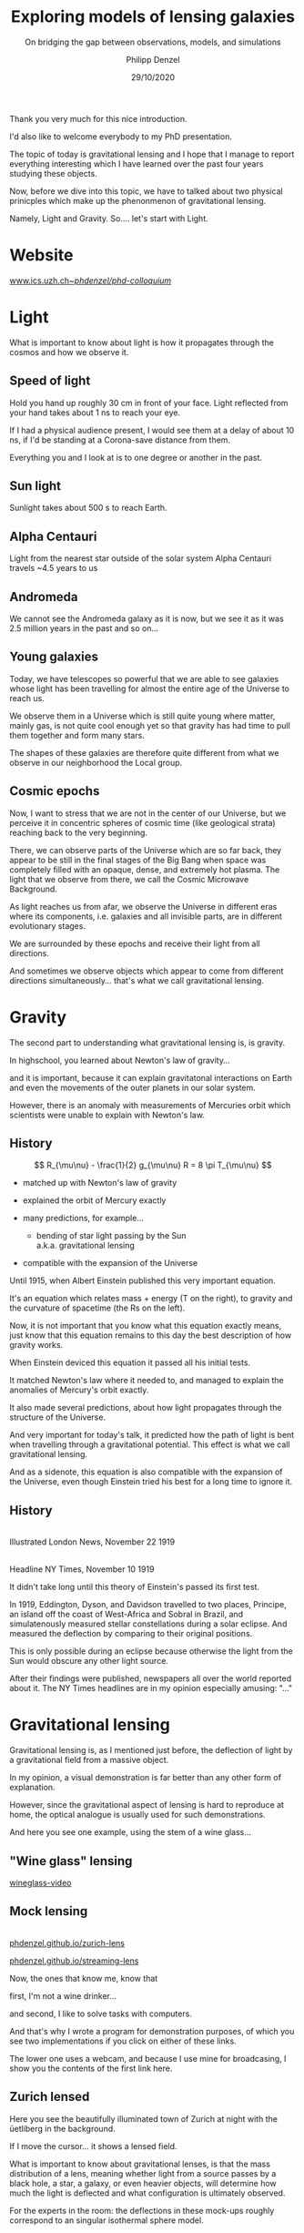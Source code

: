 #+TITLE: Exploring models of lensing galaxies
#+SUBTITLE: On bridging the gap between observations, models, and simulations
#+AUTHOR: Philipp Denzel
#+EMAIL: phdenzel@physik.uzh.ch
#+DATE: 29/10/2020

# #+OPTIONS: author:nil
# #+OPTIONS: email:nil
#+OPTIONS: num:nil
#+OPTIONS: toc:nil
#+OPTIONS: date:nil
#+OPTIONS: timestamp:nil
# #+OPTIONS: \n:t

#+MACRO: NL @@latex:\\@@ @@html:<br>@@ @@ascii:|@@
#+MACRO: quote @@html:<q cite="$2">$1</q>@@@@latex:``$1''@@

# # infos @ https://revealjs.com/con fig/
#+REVEAL_INIT_OPTIONS: width: 1920, height: 1080, center: true,
#+REVEAL_INIT_OPTIONS: progress: true, history: false, slideNumber: false,
#+REVEAL_INIT_OPTIONS: controls: true, keyboard: true, previewLinks: true, 
#+REVEAL_INIT_OPTIONS: mathjax: true,
#+REVEAL_INIT_OPTIONS: transition: 'fade',
#+REVEAL_INIT_OPTIONS: navigationMode: 'default'
# #+REVEAL_INIT_OPTIONS: navigationMode: 'linear',
#+REVEAL_THEME: phdcolloq
#+REVEAL_PLUGINS: ( markdown math zoom )
#+REVEAL_HLEVEL: 2
#+REVEAL_HEAD_PREAMBLE: <meta name="description" content="PhD colloquium by PhD">
#+REVEAL_POSTAMBLE: <p> Created by phdenzel. </p>

# #+REVEAL_EXTRA_JS: { src: 'vid.js', async: true, condition: function() { return !!document.body.classList; } }



#+REVEAL_TITLE_SLIDE: <div style="padding: 0px 30px 250px 30px"> <a href='https://www.uzh.ch/de.html'> <img src='./assets/imgs/uzh_logo_d_neg_retina.png' alt='UZH logo' width='294px' height='100px' style="float: left"> </a> </div> 
#+REVEAL_TITLE_SLIDE: <h1>%t</h1>
#+REVEAL_TITLE_SLIDE: <h3>%s</h3>
#+REVEAL_TITLE_SLIDE: <div style="padding-top: 50px">PhD colloquium on %d</div>
#+REVEAL_TITLE_SLIDE: <div style="padding-top: 50px">by</div>
#+REVEAL_TITLE_SLIDE: <h4 style="padding-top: 50px"><a href="https://phdenzel.github.io/"> %a </a></h4>

#+BEGIN_NOTES
Thank you very much for this nice introduction.

I'd also like to welcome everybody to my PhD presentation.

The topic of today is gravitational lensing and I hope that I manage
to report everything interesting which I have learned over the past
four years studying these objects.

Now, before we dive into this topic, we have to talked about two
physical prinicples which make up the phenonmenon of gravitational
lensing.

Namely, Light and Gravity.  So.... let's start with Light.
#+END_NOTES

* Website

[[https://www.ics.uzh.ch/~phdenzel/phd-colloquium/][www.ics.uzh.ch/~phdenzel/phd-colloquium/]]


* Light

#+BEGIN_NOTES
What is important to know about light is how it propagates through the
cosmos and how we observe it.
#+END_NOTES

** Speed of light
:PROPERTIES:
:REVEAL_EXTRA_ATTR: class="upperh" data-background-video="./assets/movies/lamp_u.mp4" data-background-video-loop data-background-video-muted data-background-size="contain";
:END:

#+BEGIN_NOTES
Hold you hand up roughly 30 cm in front of your face.
Light reflected from your hand takes about 1 ns to reach your eye.

If I had a physical audience present, I would see them at a delay of
about 10 ns, if I'd be standing at a Corona-save distance from them.

Everything you and I look at is to one degree or another in the past.
#+END_NOTES


** Sun light
:PROPERTIES:
:REVEAL_EXTRA_ATTR: class="upperh" data-background-video="./assets/movies/sun_u.mp4" data-background-video-loop data-background-video-muted data-background-size="contain";
:END:

#+BEGIN_NOTES
Sunlight takes about 500 s to reach Earth.
#+END_NOTES


** Alpha Centauri
:PROPERTIES:
:REVEAL_EXTRA_ATTR: class="upperh" data-background-video="./assets/movies/alpha_centauri_u.mp4" data-background-video-loop data-background-video-muted data-background-size="contain";
:END:

#+BEGIN_NOTES
Light from the nearest star outside of the solar system Alpha
Centauri travels ~4.5 years to us
#+END_NOTES


** Andromeda
:PROPERTIES:
:REVEAL_EXTRA_ATTR: class="upperh" data-background-video="./assets/movies/andromeda_u.mp4" data-background-video-loop data-background-video-muted data-background-size="contain";
:END:

#+BEGIN_NOTES
We cannot see the Andromeda galaxy as it is now, but we see it as it
was 2.5 million years in the past and so on...
#+END_NOTES


** Young galaxies
:PROPERTIES:
:REVEAL_EXTRA_ATTR: class="upperlefth" data-background-image="./assets/imgs/early_galaxies.png" data-background-size="contain";
:END:

#+BEGIN_NOTES
Today, we have telescopes so powerful that we are able to see galaxies
whose light has been travelling for almost the entire age of the
Universe to reach us.

We observe them in a Universe which is still quite young where matter,
mainly gas, is not quite cool enough yet so that gravity has had time
to pull them together and form many stars. 

The shapes of these galaxies are therefore quite different from what
we observe in our neighborhood the Local group.
#+END_NOTES


** Cosmic epochs
:PROPERTIES:
:REVEAL_EXTRA_ATTR: class="upperh" data-background-video="./assets/movies/dyna_u.mp4" data-background-video-muted data-background-size="contain";
:END:

#+BEGIN_NOTES
Now, I want to stress that we are not in the center of our Universe,
but we perceive it in concentric spheres of cosmic time (like
geological strata) reaching back to the very beginning.

There, we can observe parts of the Universe which are so far back,
they appear to be still in the final stages of the Big Bang when
space was completely filled with an opaque, dense, and extremely hot
plasma. The light that we observe from there, we call the Cosmic
Microwave Background.

As light reaches us from afar, we observe the Universe in different
eras where its components, i.e. galaxies and all invisible parts, are
in different evolutionary stages.

We are surrounded by these epochs and receive their light from all
directions.

And sometimes we observe objects which appear to come from
different directions simultaneously... that's what we call
gravitational lensing.
#+END_NOTES


* Gravity
#+BEGIN_NOTES
The second part to understanding what gravitational lensing is, is
gravity. 

In highschool, you learned about Newton's law of gravity...  

and it is important, because it can explain gravitatonal interactions
on Earth and even the movements of the outer planets in our solar
system.

However, there is an anomaly with measurements of Mercuries orbit
which scientists were unable to explain with Newton's law.
#+END_NOTES

** History

#+ATTR_HTML: :height 900px :align left :style float: left;
[[./assets/imgs/Einstein.jpg]]

$$ R_{\mu\nu} - \frac{1}{2} g_{\mu\nu} R = 8 \pi T_{\mu\nu} $$
#+ATTR_REVEAL: :frag (appear)
- matched up with Newton's law of gravity 
- explained the orbit of Mercury exactly
- many predictions, for example...
  #+ATTR_REVEAL: :frag (appear)
  - bending of star light passing by the Sun {{{NL}}} a.k.a. gravitational lensing
- compatible with the expansion of the Universe 

#+BEGIN_NOTES
Until 1915, when Albert Einstein published this very important
equation.

It's an equation which relates mass + energy (T on the right), to
gravity and the curvature of spacetime (the Rs on the left).

Now, it is not important that you know what this equation exactly
means, just know that this equation remains to this day the best
description of how gravity works.

When Einstein deviced this equation it passed all his initial tests.

It matched Newton's law where it needed to, and managed to explain the anomalies of Mercury's orbit exactly. 

It also made several predictions, about how light propagates through
the structure of the Universe.

And very important for today's talk, it predicted how the path of
light is bent when travelling through a gravitational potential.
This effect is what we call gravitational lensing.

And as a sidenote, this equation is also compatible with the expansion
of the Universe, even though Einstein tried his best for a long time
to ignore it.
#+END_NOTES

** History

#+ATTR_HTML: :height 850px :align left :style float:left :style padding-left: 200px
[[./assets/imgs/eddington_experiment.jpg]]
{{{NL}}} Illustrated London News, November 22 1919

#+ATTR_HTML: :height 850px :align right :style float:right :style padding-right: 200px
[[./assets/imgs/nytimes_headline.png]]
{{{NL}}} Headline NY Times, November 10 1919

#+BEGIN_NOTES
It didn't take long until this theory of Einstein's passed its first
test.

In 1919, Eddington, Dyson, and Davidson travelled to two places,
Principe, an island off the coast of West-Africa and Sobral in Brazil,
and simulatenously measured stellar constellations during a solar
eclipse. And measured the deflection by comparing to their original positions.

This is only possible during an eclipse because otherwise the light
from the Sun would obscure any other light source.

After their findings were published, newspapers all over the world
reported about it. The NY Times headlines are in my opinion especially
amusing: "..."
#+END_NOTES


# ** What does GR tell us about the Universe as a whole?
# $$ R_{\mu\nu} - \frac{1}{2} g_{\mu\nu} R = 8 \pi T_{\mu\nu} $$
# #+ATTR_REVEAL: :frag (appear)
# - Approximating the Universe with $\rho = $ const, yields $\rho \sim \frac{1}{a^{2}}$ and $\rho = 0$  !?
# - Modify equation: $$ R_{\mu\nu} - \frac{1}{2} g_{\mu\nu} R = 8 \pi T_{\mu\nu} \color{#4E70F2}{- \Lambda g_{\mu\nu}} $$
# - Friedman did *not* assume $\frac{\partial \rho}{\partial t} = 0$:
#   - $$ \frac{\dot{a}}{a} = -\frac{\dot{\rho}}{3\rho} $$
#   - $$ -\frac{\ddot{a}}{a} = \frac{4\pi}{3}\rho - \frac{\Lambda}{3} $$


* Gravitational lensing

#+BEGIN_NOTES
Gravitational lensing is, as I mentioned just before, the deflection
of light by a gravitational field from a massive object.

In my opinion, a visual demonstration is far better than any other
form of explanation.

However, since the gravitational aspect of lensing is hard to
reproduce at home, the optical analogue is usually used for such
demonstrations.

And here you see one example, using the stem of a wine glass...
#+END_NOTES

** "Wine glass" lensing
[[yt:FqDN-GxrvH8,1820,980][wineglass-video]]


** Mock lensing
{{{NL}}}
[[https://phdenzel.github.io/zurich-lens][phdenzel.github.io/zurich-lens]]
#+ATTR_HTML: :target _blank
[[https://phdenzel.github.io/streaming-lens][phdenzel.github.io/streaming-lens]]

#+BEGIN_NOTES
Now, the ones that know me, know that 

first, I'm not a wine drinker... 

and second, I like to solve tasks with computers.

And that's why I wrote a program for demonstration purposes, of which you
see two implementations if you click on either of these links.

The lower one uses a webcam, and because I use mine for broadcasing, I
show you the contents of the first link here.
#+END_NOTES


** Zurich lensed
:PROPERTIES:
:REVEAL_EXTRA_ATTR: class="upperlefth" data-background-iframe="https://phdenzel.github.io/zurich-lens/" data-background-interactive;
:END:

#+BEGIN_NOTES
Here you see the beautifully illuminated town of Zurich at night with
the üetliberg in the background.

If I move the cursor... it shows a lensed field.

What is important to know about gravitational lenses, is that the mass
distribution of a lens, meaning whether light from a source passes by
a black hole, a star, a galaxy, or even heavier objects, will
determine how much the light is deflected and what configuration is
ultimately observed.

For the experts in the room: the deflections in these mock-ups roughly
correspond to an singular isothermal sphere model.
#+END_NOTES


* Outline
:PROPERTIES:
:REVEAL_EXTRA_ATTR: class="upperh"
:END:

{{{NL}}}
#+ATTR_HTML: :width 800px :align right :style position: relative float: right;
[[./assets/imgs/scheme.png]]

#+ATTR_HTML: :style position: relative;
1) Measuring the expansion rate of the Universe
2) Lens modelling & degeneracies
3) The lens-matching technique {{{NL}}} Studying galaxy formation with lensing


{{{NL}}}{{{NL}}}{{{NL}}}{{{NL}}}{{{NL}}}
#+begin_quote
Yesterday's discovery is today's calibration... and tomorrow's background! {{{NL}}}--- R. Feynman
#+end_quote


#+BEGIN_NOTES
Okay, now everybody should know what I'm roughly talking about during
the rest of the talk.

Richard Feynman once said, "Yesterday's discovery is today's
calibration... and tomorrow's background!"

Gravitational lensing is a research field which has a hand in all of
those points.

We constantly discover new gravitational lenses... currently there are
roughly 800 confirmed lenses, but within the next 10 years we expect
this number to be more like 100'000.

So, we also need to configure and calibrate and optimize our modelling
techniques to be able to efficiently handle so many lenses.

And in some cases lenses are also the background information used to
infer other astrophysical or cosmological properties.

My research during the past 4 year can be summarized with the latter two points in this
quote and is schematically shown in this graph...

The goal of every lens study is to make connections from observations
to theory.

This is usually accomplished by modelling the observed lensing galaxy.
And this has been done many times before...

Some go even further and test their models against simulations of
galaxies.

However, so far to my knowledge nobody has made a direct connection
from simulations to observed lensing galaxies.

In the end I will show you how one could go about this at the end of the talk.  

But let's first talk about the expansion rate of the Universe, the
Hubble constant.
#+END_NOTES


* The Hubble constant


** Quasar lensing
:PROPERTIES:
:REVEAL_EXTRA_ATTR: class="upperlefth" data-background-video="./assets/movies/quasar_lensing_RAS.mp4" data-background-video-muted data-background-size="contain";
:END:
#+ATTR_HTML: :class slide-footer
RAS PR 17/4, Credit: ESA/Hubble, NASA

#+BEGIN_NOTES
A gravitational lens system consists of 3 aligned parts.
1) A bright source that sends out light which is deflected by...
2) A foreground object, usually a galaxy, and focussed towards...
3) The observer

In this illustration most interesting part is the source, which is a
quasar, or AGN, which is a very bright, an accreting black-hole.
#+END_NOTES


** Inference through gravitational lensing
:PROPERTIES:
:REVEAL_EXTRA_ATTR: class="upperh" data-background-video="./assets/movies/quasar_flicker.mp4" data-background-video-loop data-background-video-muted data-background-size="contain";
:END:
#+ATTR_HTML: :class slide-footer
Credit: ESA/Hubble, NASA

#+BEGIN_NOTES
The interesting thing about quasars is that their brightness seems to
fluctuate.  This is interesting because in gravitational lenses light
rays take different paths around the lens and consequently have
different travel times.

The difference between these travel times are called time delays which
are measureable and are proportional to the Hubble constant.
#+END_NOTES


** Are we certain about the value of H$_0$?

# #+ATTR_HTML: :height 720px
# [[./assets/imgs/slipher.png]]
# #+REVEAL: split

#+ATTR_HTML: :height 720px
[[./assets/imgs/hubble.png]]
#+ATTR_HTML: :class slide-footer
E. Hubble (1929)

#+BEGIN_NOTES
Why is it even interesting today to measure the Hubble constant?

In 1929 Hubble discovered that galaxies are receding from us and that
this recession seems to be proportional to their distance.

By measuring these distances, he came to the conclusion that this must
be because the Universe is expanding.  And you can even read the value
for this recession rate of in his plot... it's about 500 km/s / Mpc.
#+END_NOTES

#+REVEAL: split

#+ATTR_HTML: :height 720px
[[./assets/imgs/hubble_history.png]]
#+ATTR_HTML: :class slide-footer
Credit: J. Huchra (2010)

#+BEGIN_NOTES
Now, since then, many more measurements have been done, and it seems
that the values converged to something between 50 and 100.
#+END_NOTES

#+REVEAL: split

#+ATTR_HTML: :height 1030px
[[./assets/imgs/H0_tension.png]]
#+ATTR_HTML: :class slide-footer
[[https://www.nature.com/articles/s41550-019-0902-0][Verde et al. (2019)]] Credit: V. Bonvin & M. Millon

#+BEGIN_NOTES
And in fact, the most recent measurements are between roughly 65
and 80.  Now I don't have time to discuss every single measurement,
but maybe just remember the Planck measurement which seems to be the most
precise one yet, and the SHOES measurement from the Late type branch.

These different methods seem to disagree with each other, if you
compare their error bars.

With the CCHP being the most inbetween measurement.

Now, this tension between different methods of obtaining the Hubble
constant, is why it is important to look for more independent
measurements in the hope to resolve this conflict.
#+END_NOTES


** Time-delay galaxies
#+ATTR_HTML: :height 45% :width 24% :align left :style float:left :style margin:2px;
[[./assets/imgs/time-delays/B1608+656_composite.jpg]] 
#+ATTR_HTML: :height 45% :width 24% :align left :style float:left :style margin:2px;
[[./assets/imgs/time-delays/DESJ0408-5354_composite.jpg]]
#+ATTR_HTML: :height 45% :width 24% :align left :style float:left :style margin:2px;
[[./assets/imgs/time-delays/HE0435-1223_composite.jpg]] 
#+ATTR_HTML: :height 45% :width 24% :align left :style float:left :style margin:2px;
[[./assets/imgs/time-delays/PG1115+080_composite.jpg]]
#+ATTR_HTML: :height 45% :width 24% :align left :style float:left :style margin:2px;
[[./assets/imgs/time-delays/RXJ0911+0551_composite.jpg]]
#+ATTR_HTML: :height 45% :width 24% :align left :style float:left :style margin:2px;
[[./assets/imgs/time-delays/RXJ1131-1231_composite.jpg]]
#+ATTR_HTML: :height 45% :width 24% :align left :style float:left :style margin:2px;
[[./assets/imgs/time-delays/SDSSJ1004+4112_composite.jpg]]
#+ATTR_HTML: :height 45% :width 24% :align left :style float:left :style margin:2px;
[[./assets/imgs/time-delays/WFIJ2033-4723_composite.jpg]]

#+ATTR_HTML: :class slide-footer
[[https://arxiv.org/abs/2007.14398][Denzel et al. (2020b, arxiv:2007.14398)]]


#+BEGIN_NOTES
I have tried myself at this problem and assembled a set of 8 lenses
with known time-delays between their different images.

This way of measuring the Hubble constant is a first order measurement
and that's why also have to supply the time delays which lens model.

We have used the positions of these quasar images, and used them to
fit lens models to the observations.
#+END_NOTES

** Lens models
#+ATTR_HTML: :height 45% :width 24% :align left :style float:left :style margin:2px;
[[./assets/imgs/time-delays/B1608+656_kappa.jpg]] 
#+ATTR_HTML: :height 45% :width 24% :align left :style float:left :style margin:2px;
[[./assets/imgs/time-delays/DESJ0408-5354_kappa.jpg]]
#+ATTR_HTML: :height 45% :width 24% :align left :style float:left :style margin:2px;
[[./assets/imgs/time-delays/HE0435-1223_kappa.jpg]] 
#+ATTR_HTML: :height 45% :width 24% :align left :style float:left :style margin:2px;
[[./assets/imgs/time-delays/PG1115+080_kappa.jpg]]
#+ATTR_HTML: :height 45% :width 24% :align left :style float:left :style margin:2px;
[[./assets/imgs/time-delays/RXJ0911+0551_kappa.jpg]]
#+ATTR_HTML: :height 45% :width 24% :align left :style float:left :style margin:2px;
[[./assets/imgs/time-delays/RXJ1131-1231_kappa.jpg]]
#+ATTR_HTML: :height 45% :width 24% :align left :style float:left :style margin:2px;
[[./assets/imgs/time-delays/SDSSJ1004+4112_kappa.jpg]]
#+ATTR_HTML: :height 45% :width 24% :align left :style float:left :style margin:2px;
[[./assets/imgs/time-delays/WFIJ2033-4723_kappa.jpg]]

#+ATTR_HTML: :class slide-footer
[[https://arxiv.org/abs/2007.14398][Denzel et al. (2020b, arxiv:2007.14398)]]

#+BEGIN_NOTES
We did that with a lens modelling technique called free-form
modelling, which Prasenjit and Liliya sort of pioneered.

They are called free-form because each mass pixel that you can see
here is fit with a Monte-Carlo approach and therefore is not
restricted to any sort of parametric shape which you could imagine.
#+END_NOTES

** Ensemble
:PROPERTIES:
:REVEAL_EXTRA_ATTR: class="upperrighth" data-background-iframe="./assets/scripts/DESJ0408_5354_ensemble.html" data-background-interactive;
:END:

#+ATTR_HTML: :style text-align: right
DESJ0408-5354 {{{NL}}} Ensembles of models: 1000

#+BEGIN_NOTES
The models that I showed you are in fact ensemble averages.

Each ensemble contains a 1000 models and each model contains 8 surface mass density
maps which are simultaneously fit to all 8 lenses and their image point positions.

The interesting part about these individual models is that only linear
constaints were used in the modelling process which means the
ensemble-average is a solution to the lens observation as well.
#+END_NOTES

# ** Arrival-time surfaces
# #+ATTR_HTML: :height 45% :width 24% :align left :style float:left :style margin:2px;
# [[./assets/imgs/time-delays/B1608+656_arriv.jpg]] 
# #+ATTR_HTML: :height 45% :width 24% :align left :style float:left :style margin:2px;
# [[./assets/imgs/time-delays/DESJ0408-5354_arriv.jpg]]
# #+ATTR_HTML: :height 45% :width 24% :align left :style float:left :style margin:2px;
# [[./assets/imgs/time-delays/HE0435-1223_arriv.jpg]] 
# #+ATTR_HTML: :height 45% :width 24% :align left :style float:left :style margin:2px;
# [[./assets/imgs/time-delays/PG1115+080_arriv.jpg]]
# #+ATTR_HTML: :height 45% :width 24% :align left :style float:left :style margin:2px;
# [[./assets/imgs/time-delays/RXJ0911+0551_arriv.jpg]]
# #+ATTR_HTML: :height 45% :width 24% :align left :style float:left :style margin:2px;
# [[./assets/imgs/time-delays/RXJ1131-1231_arriv.jpg]]
# #+ATTR_HTML: :height 45% :width 24% :align left :style float:left :style margin:2px;
# [[./assets/imgs/time-delays/SDSSJ1004+4112_arriv.jpg]]
# #+ATTR_HTML: :height 45% :width 24% :align left :style float:left :style margin:2px;
# [[./assets/imgs/time-delays/WFIJ2033-4723_arriv.jpg]]


** H$_0$ inference
# :PROPERTIES:
# :REVEAL_EXTRA_ATTR: class="upperh" data-background-image="./assets/imgs/time-delays/H0_post.jpg" data-background-size="contain";
# :END:

#+ATTR_HTML: :height 810px :style float:right
\begin{align}
  H_0 &= 71.3^{+3.9}_{-3.6} \,\mathrm{km/s/Mpc} \\
  &\quad \\
  &\mathrm{or} \\
  &\quad \\
  H_0 &= 2.3^{+0.1}_{-0.1} \,\mathrm{aHz}
\end{align}
#+ATTR_HTML: :height 810px :style float:left
[[./assets/imgs/time-delays/H0_pdf.png]]
#+ATTR_HTML: :class slide-footer
[[https://arxiv.org/abs/2007.14398][Denzel et al. (2020b, arxiv:2007.14398)]]

#+BEGIN_NOTES
By combining the mass models with the time-delays we obtain values for
the Hubble constant.  And because, we have explored the degenerate
solution space, we have not just one value, but a distribution of a
1000 values.

Now, you can see that the spread of this distribution is quite wide,
in fact it contains values from 60 all the way to 80 km/s/Mpc.
With the median written out here.

And in comparison with other measurements, we seem to be in the same
ball park as other types of measurements.

I also want to draw your attention to the units I have used here on
the bottom axis.

In my opinion, km/s/Mpc is hard to say and also not in SI units.  When
using these legacy units, one implicitly says something about the way
how the Hubble constant is measured. And since other types of
measurements which do not measure a velocity gradient, They really
have no reason to use these old units. And in my humble opinion,
should use units like attoHertz.
#+END_NOTES

#+REVEAL: split

#+ATTR_HTML: :height 810px :style float:right
$$ H_0^{-1} = 13.8^{+0.7}_{-0.7} \,\mathrm{Gyr} $$
#+ATTR_HTML: :height 810px :style float:left
[[./assets/imgs/time-delays/invH0_pdf.png]]
#+ATTR_HTML: :class slide-footer
[[https://arxiv.org/abs/2007.14398][Denzel et al. (2020b, arxiv:2007.14398)]]

#+BEGIN_NOTES
We can also show the values in inverse Hubble constant values, Hubble
times, which are proportional to the age of the Universe.

We obtained a value of 13.8 Gyrs.
#+END_NOTES

#+REVEAL: split

#+ATTR_HTML: :height 810px :style float:right
\begin{align}
  \rho_{\mathrm{c}} &= \frac{3c^2}{8\pi Ge}H_0^2 \\
  &\quad \\
  &= 5.4^{+0.6}_{-0.5} \,\mathrm{GeV/m^3}
\end{align}
#+ATTR_HTML: :height 810px :style float:left
[[./assets/imgs/time-delays/H02dens_pdf.png]]
#+ATTR_HTML: :class slide-footer
[[https://arxiv.org/abs/2007.14398][Denzel et al. (2020b, arxiv:2007.14398)]]

#+BEGIN_NOTES
Another form of the Hubble constant is the critical density.  If the
Universe is roughly isotropic (which tests indicated), and the
curvature of the Universe is flat (which we also think is the case),
the critical density is the average density of the Universe.

And this is sort of what the Planck survey actually measures.  So it
makes more physical sense to compare critical density values to this
type of measureement.

And we obtained a value which is equivalent to about 5 protons per
cubic meter.
#+END_NOTES

** _Data_ vs synthetic images
#+ATTR_HTML: :height 90% :width 95% :align left :style float:left :style margin:2px;
[[./assets/imgs/time-delays/data.png]]
#+ATTR_HTML: :class slide-footer
[[https://arxiv.org/abs/2007.14398][Denzel et al. (2020b, arxiv:2007.14398)]]

#+BEGIN_NOTES
Now, we didn't stop there we also checked whether our models actually
are good fits to the entire images and not just the quasar images.

This was not always the case, but as soon as we filtered out the bad models.
We had quite good agreements with the observations.

I will now switch between the fitted images and the observational
data, always indicated by the underlined part in the title and let you
see for yourself.
#+END_NOTES

** Data vs _synthetic images_
#+ATTR_HTML: :height 90% :width 95% :align left :style float:left :style margin:2px;
[[./assets/imgs/time-delays/synths.png]]
#+ATTR_HTML: :class slide-footer
[[https://arxiv.org/abs/2007.14398][Denzel et al. (2020b, arxiv:2007.14398)]]

# #+ATTR_HTML: :height 45% :width 24% :align left :style float:left :style margin:2px;
# [[./assets/imgs/time-delays/B1608+656_data.jpg]] 
# #+ATTR_HTML: :height 45% :width 24% :align left :style float:left :style margin:2px;
# [[./assets/imgs/time-delays/DESJ0408-5354_data.jpg]]
# #+ATTR_HTML: :height 45% :width 24% :align left :style float:left :style margin:2px;
# [[./assets/imgs/time-delays/HE0435-1223_data.jpg]] 
# #+ATTR_HTML: :height 45% :width 24% :align left :style float:left :style margin:2px;
# [[./assets/imgs/time-delays/PG1115+080_data.jpg]]
# #+ATTR_HTML: :height 45% :width 24% :align left :style float:left :style margin:2px;
# [[./assets/imgs/time-delays/RXJ0911+0551_data.jpg]]
# #+ATTR_HTML: :height 45% :width 24% :align left :style float:left :style margin:2px;
# [[./assets/imgs/time-delays/RXJ1131-1231_data.jpg]]
# #+ATTR_HTML: :height 45% :width 24% :align left :style float:left :style margin:2px;
# [[./assets/imgs/time-delays/SDSSJ1004+4112_data.jpg]]
# #+ATTR_HTML: :height 45% :width 24% :align left :style float:left :style margin:2px;
# [[./assets/imgs/time-delays/WFIJ2033-4723_data.jpg]]
#
#
# ** Synthetic images
# #+ATTR_HTML: :height 45% :width 24% :align left :style float:left :style margin:2px;
# [[./assets/imgs/time-delays/B1608+656_synth.jpg]] 
# #+ATTR_HTML: :height 45% :width 24% :align left :style float:left :style margin:2px;
# [[./assets/imgs/time-delays/DESJ0408-5354_synth.jpg]]
# #+ATTR_HTML: :height 45% :width 24% :align left :style float:left :style margin:2px;
# [[./assets/imgs/time-delays/HE0435-1223_synth.jpg]] 
# #+ATTR_HTML: :height 45% :width 24% :align left :style float:left :style margin:2px;
# [[./assets/imgs/time-delays/PG1115+080_synth.jpg]]
# #+ATTR_HTML: :height 45% :width 24% :align left :style float:left :style margin:2px;
# [[./assets/imgs/time-delays/RXJ0911+0551_synth.jpg]]
# #+ATTR_HTML: :height 45% :width 24% :align left :style float:left :style margin:2px;
# [[./assets/imgs/time-delays/RXJ1131-1231_synth.jpg]]
# #+ATTR_HTML: :height 45% :width 24% :align left :style float:left :style margin:2px;
# [[./assets/imgs/time-delays/SDSSJ1004+4112_synth.jpg]]
# #+ATTR_HTML: :height 45% :width 24% :align left :style float:left :style margin:2px;
# [[./assets/imgs/time-delays/FIJI2033-4723_synth.jpg]]


** Synthetic ensemble optimization
#+ATTR_HTML: :height 810px :style float:right
\begin{align}
  H_0 &= 71.3^{+3.9}_{-3.6} \,\mathrm{km/s/Mpc} \\
  &\quad \\
  \rightarrow \quad H_0 &= 71.8^{+3.9}_{-3.3} \,\mathrm{km/s/Mpc}
\end{align}
#+ATTR_HTML: :height 810px :style float:left
[[./assets/imgs/time-delays/H0_filtered.png]]
#+ATTR_HTML: :class slide-footer
[[https://arxiv.org/abs/2007.14398][Denzel et al. (2020b, arxiv:2007.14398)]]

#+BEGIN_NOTES
By filtering out the bad synthetic fits to the observations, we
effectively change the distribution of H0 values.

However, you see that the change is not much that the distribution
more or less remains unchanged.

Which is an indication that no matter how well we fit the imaged data,
there are intrisic degeneracies remaining, which are hard suppress.

And so far, with any H0 result from lensing I would not be comfortable
to claim less than 5% precisions without a proper exploration of the
degeneracies.
#+END_NOTES


* Lensing degeneracies

#+BEGIN_NOTES
This brings me to the next topic, lensing degeneracies.
#+END_NOTES

** One configuration, multiple solutions
:PROPERTIES:
:REVEAL_EXTRA_ATTR: class="upperh"
:END:

#+ATTR_HTML: :style float:right
- SEAGLE-generated lens simulations:
  - [[https://academic.oup.com/mnras/article-abstract/479/3/4108/5047893?redirectedFrom=fulltext][Mukherjee et al. (2018)]] {{{NL}}} [[https://arxiv.org/abs/1901.01095][Mukherjee et al. (2020)]]
- Testing free-form reconstructions:
  - modelled with GLASS ([[https://arxiv.org/abs/1401.7990][Coles et al. 2014]])
  - [[https://academic.oup.com/mnras/article-abstract/492/3/3885/5706849?redirectedFrom=fulltext][Denzel et al. (2020)]]
- Synthetic image optimizations

#+ATTR_HTML: :height 920px :style float:left
[[./assets/imgs/adler/degeneracies.png]] 

#+ATTR_HTML: :class slide-footer
[[https://academic.oup.com/mnras/article-abstract/492/3/3885/5706849?redirectedFrom=fulltext][Denzel et al. (2020)]]

#+BEGIN_NOTES
As I said before, different mass maps can produce very similar image
configuration... as you see here.  Each synthetic image is produced by
the mass model underneath it.

Now, there are slight differences in the images, which suggests that
we can opitimze our lens model ensembles, by only keeping the mass
maps with the best-fitting synthetics.

But even then, some degeneracies remain and we have to find ways to
identify and compare these degenerate models.
#+END_NOTES

** The lensing Roche potential
# #+ATTR_HTML: :height 45% :width 22% :align left :style float:left :style margin:2px;
\begin{align}
  \tau(\pmb\theta) &= \frac{1}{2} \theta^2 - 2\nabla^{-2} \kappa(\pmb\theta) - \pmb\theta\cdot\pmb\beta = \mathcal{P}(\pmb\theta) - \pmb\theta\cdot\pmb\beta \\
  \mathcal{P}(\pmb\theta) &= 2\nabla^{-2} \left(1-\kappa(\pmb\theta)\right)
\end{align}

#+ATTR_HTML: :width 33% :style float:left
[[./assets/imgs/adler/data.png]]
#+ATTR_HTML: :width 33% :style float:left
[[./assets/imgs/adler/kappa.png]]
#+ATTR_HTML: :width 33% :style float:left
[[./assets/imgs/adler/arriv.png]]

# #+ATTR_HTML: :width 24% :style float:left
# [[./assets/imgs/adler/data.png]]
# #+ATTR_HTML: :width 24% :style float:left
# [[./assets/imgs/adler/kappa.png]]
# #+ATTR_HTML: :width 24% :style float:left
# [[./assets/imgs/adler/arriv.png]]
# #+ATTR_HTML: :width 24% :style float:left
# [[./assets/imgs/adler/roche.png]]

#+ATTR_HTML: :class slide-footer
[[https://academic.oup.com/mnras/article-abstract/492/3/3885/5706849?redirectedFrom=fulltext][Denzel et al. (2020)]]

#+BEGIN_NOTES
And therefore we perfomed some tests with simulated lenses and
investigated the degeneracies in detail.

Here, you see the description for the so-called arrival time surface,
which encompasses the modelled mass distribution $\kappa$ and true
source position $\beta$.

It is not something we can observe everywhere, but the extremal points
of this surface is where we can detect images in observations.

The most severe case of lensing degeneracy is called the steepness or
mass-sheet degeneracy.
It effectively rescales the entire arrival-times surface.

In order to compare different mass maps it's convenient to ignore the
source position and look at an arrival-time surface with $\beta = 0$.

We labelled it the lensing Roche potential due to it's similarity to
the Roche potential in binary systems.

The mass-sheet degeneracy also simply rescales the Roche potential and
therefore different mass models can be compared by comparing their
lensing Roche potentials, by calculating their normalized inner
product.

This effectively ignores the mass-sheet degeneracy and compares their
shapes independent of their steepness.
#+END_NOTES

** Synthetic images
#+ATTR_HTML: :style float:right
- Source reconstruction:
  - $\pmb\beta = \nabla\mathcal{P}(\pmb\theta)$ {{{NL}}} $$ I(\pmb\theta) = \int\int L(\pmb\theta', \pmb\beta) P(\pmb\theta - \pmb\theta') s(\pmb\beta) \mathrm{d}^2\pmb\theta' \mathrm{d}^2\pmb\beta $$
- New implementation:
  - ~gleam~ python module {{{NL}}} open-source on [[https://github.com/phdenzel/gleam][github.com/phdenzel/gleam]]

#+ATTR_HTML: :height 400px :style float:left
[[./assets/imgs/fossil/composite.png]]
#+ATTR_HTML: :height 400px :style float:left
[[./assets/imgs/fossil/composite_synth.png]]
#+ATTR_HTML: :height 400px :style float:left
[[./assets/imgs/fossil/src.png]]
#+ATTR_HTML: :height 400px :style float:left
[[./assets/imgs/fossil/resids.png]]


#+ATTR_HTML: :class slide-footer
Denzel et al. (2020d, to be submitted)

#+BEGIN_NOTES
The Roche potential can also be used to calculate the synthetic
images, since the gradient of the Roche potential is the source
position.

By fitting this complicated equation with the data, which in the ideal
case is $I(\theta)$, we can produce synthetic images and reconstruct
the source behind the lens.  You see an example, here the synthetic
and the source here...

All this is implemented in a code I developed... gleam which is
available on github.
#+END_NOTES


* Lens matching

#+BEGIN_NOTES
Now, gleam gave us the idea that maybe there is not even need to model
a galaxy in order to explain the observations.

There are so many galaxy formation simulations which produce galaxies
which are far superior models compared to lens models.

This gave us the idea of what we called the lens matching technique.
#+END_NOTES

** Concept

\begin{align}
  & \\
  P(F\,|\,D) &= \frac{P(D\,|\,F) \; P(F)}{P(D)} \\
  & \\
  P(D\,|\,F) &= \sum_g P(D\,|\,g) \; P(g\,|\,F) \\
  & \\
  P(D\,|\,g) &= \sum_\nu P(D\,|\,g, \nu)\;P(\nu)
\end{align}

Galaxy-formation scenario: $F$, observed data: $D$, galaxy properties: $g$ nuisance paramters: $\nu$

#+ATTR_HTML: :class slide-footer
Denzel et al. (2020c, submitted to MNRAS)

#+BEGIN_NOTES
The concept is the following...

Ideally, one would like to compare lensing observations with galaxy
simulations implementing various galaxy formation scenarios.

In Bayesian terms, the posterior probability distribution of a
particular galaxy formation scenario F compared with the data, is
given by the likelihood of the data given a galaxy formation scenario
times the prior probability of a galaxy formation scenario and
normalized by the data marginalized over all possible galaxy formation
scenarios.

Of course this is hard to calculate, but in a comparison of two galaxy
formation scenarios, these terms cancel.

The term of interest is the likelihood P(D|F).
This is given by this marginalization over all galaxy properties g.

Now, since galaxy formation is very complex and involves many
different components and parameters, there will be some nuisance
parameters we are not interested in. So the likelihood of a particular
galaxy property is given by the marginalization over some nuisance
paramters.

Conventional lens modelling consists of constructing g such that
P(D|g) is optimized.

#+END_NOTES


# ** An alternative approach to modelling
# {{{NL}}}
# $$ P(D|F) \approx \sum_{s,\xi} P(I^{\mathrm{obs}}|\pmb\alpha, s)\;P(\pmb\alpha|\xi, F)\;P(s, \xi) $$
# #+ATTR_HTML: :style justify:left
# Observed brightness $I^{\mathrm{obs}}$, deflection field: $\pmb\alpha = \nabla\mathcal{P}(\pmb\theta) - \pmb\theta$, {{{NL}}} source distribution at source redshift $s$, lens-system alignment $\xi$

# #+ATTR_HTML: :class slide-footer
# Denzel et al. (2020c, submitted to MNRAS)


** Markov-Chain Monte-Carlo marginalization
:PROPERTIES:
:REVEAL_EXTRA_ATTR: class="upperlefth" data-background-video="./assets/movies/matching_demo.mp4" data-background-video-muted data-background-size="contain";
:END:


#+ATTR_HTML: :class slide-footer
Denzel et al. (2020c, submitted to MNRAS)


** Lens matching
A catalogue of 1662 SEAGLE models
#+ATTR_HTML: :height 720px :style float:left
[[./assets/imgs/matching/catalogue.png]]
#+ATTR_HTML: :height 273px :style margin: 0
[[./assets/imgs/matching/J0029_kappa.png]]
#+ATTR_HTML: :height 273px :style margin: 0
[[./assets/imgs/matching/J0753_kappa.png]]
#+ATTR_HTML: :height 273px :style margin: 0
[[./assets/imgs/matching/J0956_kappa.png]]


#+ATTR_HTML: :class slide-footer
Denzel et al. (2020c, submitted to MNRAS)


** Test cases
Lens systems: SDSSJ0029-0055, SDSSJ0753+3416, SDSSJ0956+5100 (out of 7)
#+ATTR_HTML: :height 820px
[[./assets/imgs/matching/test_cases.png]]

#+ATTR_HTML: :class slide-footer
Denzel et al. (2020c, submitted to MNRAS)


** Constraints on galaxy formation scenarios


| Lens           | Best ~SEAGLE~ match                               | Most-plausible $F$                  | $\chi^2_\nu$ |
|----------------+---------------------------------------------------+-------------------------------------+--------------|
| SDSSJ0029−0055 | $\color{#4E70F2}{\mathsf{FBconst}}$.HH44S1A0B90G0 | $\color{#4E70F2}{\mathsf{FBconst}}$ |         2.68 |
| SDSSJ0737+3216 | $\color{#4E70F2}{\mathsf{FBconst}}$.HH21S1A90B0G0 | $\color{#4E70F2}{\mathsf{FBconst}}$ |         3.47 |
| SDSSJ0753+3416 | $\color{#4E70F2}{\mathsf{AGNdT8}}$.HH1S9A0B0G90   | $\color{#4E70F2}{\mathsf{AGNdT8}}$  |         2.78 |
| SDSSJ0956+5100 | $\color{#4E70F2}{\mathsf{AGNdT8}}$.HH17S1A90B0G0  | $\color{#4E70F2}{\mathsf{AGNdT8}}$  |         3.50 |
| SDSSJ1051+4439 | $\color{#4E70F2}{\mathsf{FBconst}}$.HH48S3A0B90G0 | $\color{#4E70F2}{\mathsf{FBconst}}$ |         2.69 |
| SDSSJ1430+6104 | $\color{#4E70F2}{\mathsf{AGNdT8}}$.HH3S1A90B0G0   | $\color{#4E70F2}{\mathsf{FBconst}}$ |         2.49 |
| SDSSJ1627−0053 | $\color{#4E70F2}{\mathsf{AGNdT8}}$.HH205S0A90B0G0 | $\color{#4E70F2}{\mathsf{FBconst}}$ |         2.37 |



** Towards statistically significant constraints

#+ATTR_REVEAL: :frag (appear)
- Source reconstruction: regularizations, lens subtraction
- Preselection using:
  #+ATTR_REVEAL: :frag (appear)
  - Einstein-radius estimates
  - stellar mass estimates from population synthesis models
- galactic dynamics through stellar dispersion
- eventually: substructure constraints using time-delay measurements


#+ATTR_HTML: :class slide-footer
Denzel et al. (2020c, submitted to MNRAS)


* Summary

- Lensing galaxies: models, simulations, and observations
- The Hubble constant from time-delay galaxy lenses
- Limitations of lens models: degeneracies
- Lens matching: constraints on galaxy formation theory


* SW05 - a fossil group candidate?

** SpaceWarps discovery
SW05 composite image (using g, r, and i channels) from CFHLS survey
#+ATTR_HTML: :height 820px
[[./assets/imgs/fossil/composite.png]]

#+ATTR_HTML: :class slide-footer
Denzel et al. (2020d, to be submitted)


** Initially modelled by citizen scientists
using SpaghettiLens ([[https://academic.oup.com/mnras/article/447/3/2170/986519][Küng et al. 2015]] & [[https://academic.oup.com/mnras/article-abstract/474/3/3700/4655189?redirectedFrom=fulltext][Küng et al. 2017]])
#+ATTR_HTML: :height 820px
[[./assets/imgs/fossil/arriv.png]]

#+ATTR_HTML: :class slide-footer
Denzel et al. (2020d, to be submitted)


** Stellar mass estimates
using stellar population synthesis models
#+ATTR_HTML: :height 820px :width 820px :style float:left
[[./assets/imgs/fossil/basemodels.png]]

{{{NL}}}
{{{NL}}}
Marginalized over:
#+ATTR_HTML: :style float:right
-  redshifts
- 3 different metallicities
- 4 age ranges
- constant star formation rate assumed

#+ATTR_HTML: :class slide-footer
Denzel et al. (2020d, to be submitted)


** Light vs dark
#+ATTR_HTML: :height 820px :style float:left
[[./assets/imgs/fossil/lightvsdark.png]]

{{{NL}}}
{{{NL}}}
- Total mass:   {{{NL}}} $(1.12 \pm 0.08) \cdot 10^{13} \mathrm{M}_{\odot}$
- Stellar mass: {{{NL}}} $(3.04 \pm 0.22) \cdot 10^{11} \mathrm{M}_{\odot}$

#+ATTR_HTML: :class slide-footer
Denzel et al. (2020d, to be submitted)


** Stellar mass $\neq$ baryonic mass

#+ATTR_HTML: :height 820px :style float:left
[[./assets/imgs/fossil/veldisp.png]]
{{{NL}}}
{{{NL}}}
Possibly missing mass in gas, {{{NL}}} radiating at a temperature of:
$$ \left(\frac{GM}{c^3}\right) \left(\frac{c}{r}\right) \times 1\,\mathrm{GeV} \\ \sim 5 \mathrm{keV} $$

#+ATTR_HTML: :class slide-footer
Denzel et al. (2020d, to be submitted)


** Strong evidence for fossil group

#+ATTR_HTML: :height 820px :style float:left
[[./assets/imgs/fossil/nbrhood_composite.png]]
#+ATTR_HTML: :height 820px :style float:left
[[./assets/imgs/fossil/nbrhood_zrange.png]]

#+ATTR_HTML: :class slide-footer
Denzel et al. (2020d, to be submitted)

